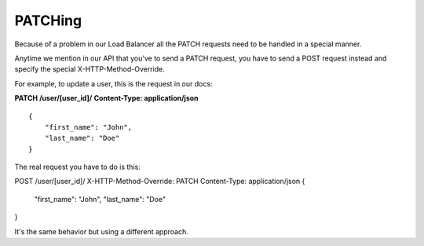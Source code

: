 PATCHing
########

Because of a problem in our Load Balancer all the PATCH requests need to be handled in a special manner.

Anytime we mention in our API that you've to send a PATCH request, you have to send a POST request instead and specify the special X-HTTP-Method-Override.

For example, to update a user, this is the request in our docs:

**PATCH /user/[user_id]/**
**Content-Type: application/json**

::

    {
        "first_name": "John",
        "last_name": "Doe"
    }

The real request you have to do is this:

POST /user/[user_id]/
X-HTTP-Method-Override: PATCH
Content-Type: application/json
{
    "first_name": "John",
    "last_name": "Doe"
}


It's the same behavior but using a different approach.
